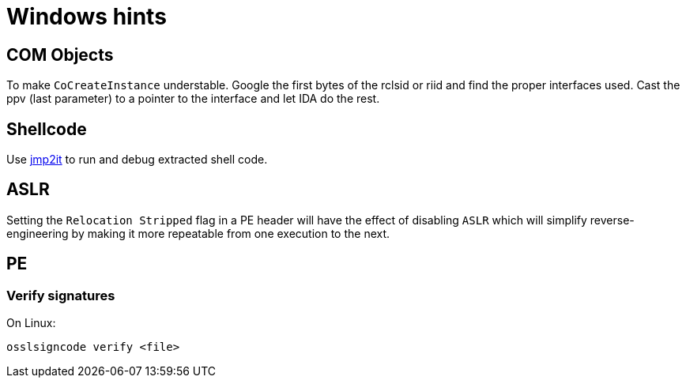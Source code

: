 = Windows hints

== COM Objects

To make `CoCreateInstance` understable. Google the first bytes of the rclsid
or riid and find the proper interfaces used. Cast the ppv (last parameter) to
a pointer to the interface and let IDA do the rest.

== Shellcode

Use https://github.com/adamkramer/jmp2it[jmp2it] to run and debug extracted
shell code.

== ASLR

Setting the `Relocation Stripped` flag in a PE header will have the effect of
disabling `ASLR` which will simplify reverse-engineering by making it more
repeatable from one execution to the next.

== PE

=== Verify signatures

On Linux:

    osslsigncode verify <file>
